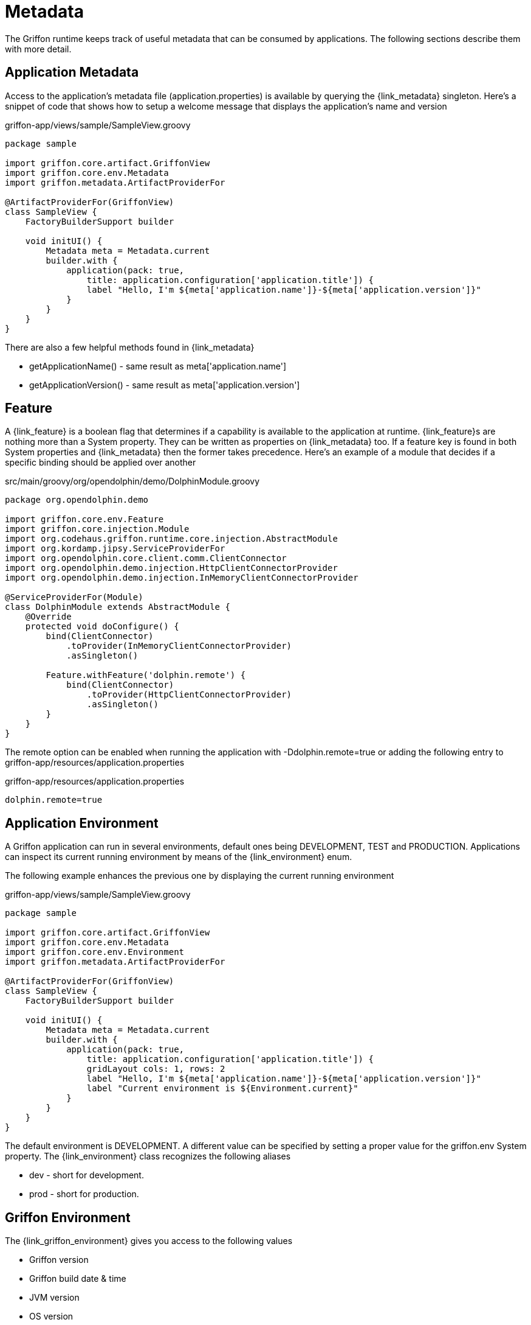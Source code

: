 
[[_overview_metadata]]
= Metadata

The Griffon runtime keeps track of useful metadata that can be consumed by applications.
The following sections describe them with more detail.

[[_overview_metadata_application]]
== Application Metadata

Access to the application's metadata file (+application.properties+) is available by
querying the +{link_metadata}+ singleton. Here's a snippet of code that shows how to
setup a welcome message that displays the application's name and version

.griffon-app/views/sample/SampleView.groovy
[source,groovy,options="nowrap"]
----
package sample

import griffon.core.artifact.GriffonView
import griffon.core.env.Metadata
import griffon.metadata.ArtifactProviderFor

@ArtifactProviderFor(GriffonView)
class SampleView {
    FactoryBuilderSupport builder

    void initUI() {
        Metadata meta = Metadata.current
        builder.with {
            application(pack: true,
                title: application.configuration['application.title']) {
                label "Hello, I'm ${meta['application.name']}-${meta['application.version']}"
            }
        }
    }
}
----

There are also a few helpful methods found in +{link_metadata}+

* +getApplicationName()+ - same result as +meta['application.name']+
* +getApplicationVersion()+ - same result as +meta['application.version']+

[[_overview_metadata_feature]]
== Feature

A +{link_feature}+ is a boolean flag that determines if a capability is available to
the application at runtime. ++{link_feature}++s are nothing more than a +System+
property. They can be written as properties on +{link_metadata}+ too. If a feature
key is found in both +System+ properties and +{link_metadata}+ then the former
takes precedence. Here's an example of a module that decides if a specific binding
should be applied over another

.src/main/groovy/org/opendolphin/demo/DolphinModule.groovy
[source,groovy,options="nowrap"]
----
package org.opendolphin.demo

import griffon.core.env.Feature
import griffon.core.injection.Module
import org.codehaus.griffon.runtime.core.injection.AbstractModule
import org.kordamp.jipsy.ServiceProviderFor
import org.opendolphin.core.client.comm.ClientConnector
import org.opendolphin.demo.injection.HttpClientConnectorProvider
import org.opendolphin.demo.injection.InMemoryClientConnectorProvider

@ServiceProviderFor(Module)
class DolphinModule extends AbstractModule {
    @Override
    protected void doConfigure() {
        bind(ClientConnector)
            .toProvider(InMemoryClientConnectorProvider)
            .asSingleton()

        Feature.withFeature('dolphin.remote') {
            bind(ClientConnector)
                .toProvider(HttpClientConnectorProvider)
                .asSingleton()
        }
    }
}
----

The remote option can be enabled when running the application with +-Ddolphin.remote=true+
or adding the following entry to +griffon-app/resources/application.properties+

.griffon-app/resources/application.properties
[source,java,options="nowrap"]
----
dolphin.remote=true
----

[[_overview_metadata_environment]]
== Application Environment

A Griffon application can run in several environments, default ones being
+DEVELOPMENT+, +TEST+ and +PRODUCTION+. Applications can inspect its current running
environment by means of the +{link_environment}+ enum.

The following example enhances the previous one by displaying the current running
environment

.griffon-app/views/sample/SampleView.groovy
[source,groovy,options="nowrap"]
----
package sample

import griffon.core.artifact.GriffonView
import griffon.core.env.Metadata
import griffon.core.env.Environment
import griffon.metadata.ArtifactProviderFor

@ArtifactProviderFor(GriffonView)
class SampleView {
    FactoryBuilderSupport builder

    void initUI() {
        Metadata meta = Metadata.current
        builder.with {
            application(pack: true,
                title: application.configuration['application.title']) {
                gridLayout cols: 1, rows: 2
                label "Hello, I'm ${meta['application.name']}-${meta['application.version']}"
                label "Current environment is ${Environment.current}"
            }
        }
    }
}
----

The default environment is DEVELOPMENT. A different value can be specified by setting
a proper value for the +griffon.env+ System property. The +{link_environment}+ class
recognizes the following aliases

 * +dev+ - short for +development+.
 * +prod+ - short for +production+.

[[_overview_metadata_griffon_environment]]
== Griffon Environment

The +{link_griffon_environment}+ gives you access to the following values

 * Griffon version
 * Griffon build date & time
 * JVM version
 * OS version

Here's an example displaying all values

.griffon-app/views/sample/SampleView.groovy
[source,groovy,options="nowrap"]
----
package sample

import griffon.core.artifact.GriffonView
import griffon.core.env.Metadata
import griffon.core.env.Environment
import griffon.metadata.ArtifactProviderFor
import static griffon.core.env.GriffonEnvironment.*

@ArtifactProviderFor(GriffonView)
class SampleView {
    FactoryBuilderSupport builder

    void initUI() {
        Metadata meta = Metadata.current
        builder.with {
            application(pack: true,
                title: application.configuration['application.title']) {
                gridLayout cols: 1, rows: 6
                label "Hello, I'm ${meta['application.name']}-${meta['application.version']}"
                label "Current environment is ${Environment.current}"
                label "Griffon version is ${getGriffonVersion()}"
                label "Build date/time is ${getBuildDateTime()}"
                label "JVM version is ${getJvmVersion()}"
                label "OS version is ${getOsVersion()}"
            }
        }
    }
}
----
